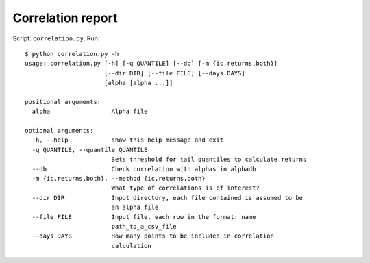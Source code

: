 Correlation report
==================

Script: ``correlation.py``. Run::

   $ python correlation.py -h
   usage: correlation.py [-h] [-q QUANTILE] [--db] [-m {ic,returns,both}]
                         [--dir DIR] [--file FILE] [--days DAYS]
                         [alpha [alpha ...]]

   positional arguments:
     alpha                 Alpha file

   optional arguments:
     -h, --help            show this help message and exit
     -q QUANTILE, --quantile QUANTILE
                           Sets threshold for tail quantiles to calculate returns
     --db                  Check correlation with alphas in alphadb
     -m {ic,returns,both}, --method {ic,returns,both}
                           What type of correlations is of interest?
     --dir DIR             Input directory, each file contained is assumed to be
                           an alpha file
     --file FILE           Input file, each row in the format: name
                           path_to_a_csv_file
     --days DAYS           How many points to be included in correlation
                           calculation
